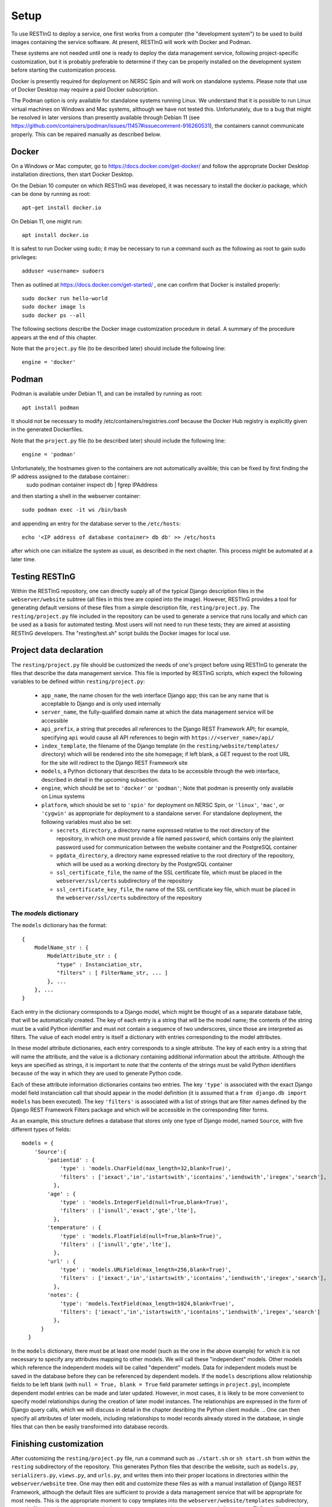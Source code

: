 Setup
=====

To use RESTInG to deploy a service, one first works from a computer (the "development system") to be used to build images containing the service software. At present, RESTInG will work with Docker and Podman.

These systems are not needed until one is ready to deploy the data management service, following project-specific customization, but it is probably preferable to determine if they can be properly installed on the development system before starting the customization process.

Docker is presently required for deployment on NERSC Spin and will work on standalone systems. Please note that use of Docker Desktop may require a paid Docker subscription.

The Podman option is only available for standalone systems running Linux. We understand that it is possible to run Linux virtual machines on Windows and Mac systems, although we have not tested this. Unfortunately, due to a bug that might be resolved in later versions than presently available through Debian 11 (see https://github.com/containers/podman/issues/11457#issuecomment-916260531), the containers cannot communicate properly. This can be repaired manually as described below.

Docker
------

On a Windows or Mac computer, go to https://docs.docker.com/get-docker/ and follow the appropriate Docker Desktop installation directions, then start Docker Desktop. 

On the Debian 10 computer on which RESTInG was developed, it was necessary to install the docker.io package, which can be done by running as root::

  apt-get install docker.io

On Debian 11, one might run::

  apt install docker.io

It is safest to run Docker using sudo; it may be necessary to run a command such as the following as root to gain sudo privileges::

  adduser <username> sudoers
  
Then as outlined at https://docs.docker.com/get-started/ , one can confirm that Docker is installed properly::

  sudo docker run hello-world
  sudo docker image ls
  sudo docker ps --all

The following sections describe the Docker image customization procedure in detail. A summary of the procedure appears at the end of this chapter.

Note that the ``project.py`` file (to be described later) should include the following line::

  engine = 'docker'

Podman
------

Podman is available under Debian 11, and can be installed by running as root::

  apt install podman

It should not be necessary to modify /etc/containers/registries.conf because the Docker Hub registry is explicitly given in the generated Dockerfiles.
  
Note that the ``project.py`` file (to be described later) should include the following line::

  engine = 'podman'

Unfortunately, the hostnames given to the containers are not automatically availble; this can be fixed by first finding the IP address assigned to the database container::
  sudo podman container inspect db | fgrep IPAddress

and then starting a shell in the webserver container::

  sudo podman exec -it ws /bin/bash

and appending an entry for the database server to the ``/etc/hosts``::

  echo '<IP address of database container> db db' >> /etc/hosts

after which one can initialize the system as usual, as described in the next chapter. This process might be automated at a later time.
  
Testing RESTInG
---------------

Within the RESTInG repository, one can directly supply all of the typical Django description files in the ``webserver/website`` subtree (all files in this tree are copied into the image). However, RESTInG provides a tool for generating default versions of these files from a simple description file, ``resting/project.py``. The ``resting/project.py`` file included in the repository can be used to generate a service that runs locally and which can be used as a basis for automated testing. Most users will not need to run these tests; they are aimed at assisting RESTInG developers. The "resting/test.sh" script builds the Docker images for local use. 

Project data declaration
------------------------
  
The ``resting/project.py`` file should be customized the needs of one's project before using RESTInG to generate the files that describe the data management service. This file is imported by RESTInG scripts, which expect the following variables to be defined within ``resting/project.py``:

 - ``app_name``, the name chosen for the web interface Django app; this can be any name that is acceptable to Django and is only used internally

 - ``server_name``, the fully-qualified domain name at which the data management service will be accessible

 - ``api_prefix``, a string that precedes all references to the Django REST Framework API; for example, specifying ``api`` would cause all API references to begin with ``https://<server_name>/api/``

 - ``index_template``, the filename of the Django template (in the ``resting/website/templates/`` directory) which will be rendered into the site homepage; if left blank, a GET request to the root URL for the site will redirect to the Django REST Framework site

 - ``models``, a Python dictionary that describes the data to be accessible through the web interface, described in detail in the upcoming subsection.

 - ``engine``, which should be set to ``'docker'`` or ``'podman'``; Note that podman is presently only available on Linux systems
   
 - ``platform``, which should be set to ``'spin'`` for deployment on NERSC Spin, or ``'linux'``, ``'mac'``, or ``'cygwin'`` as appropriate for deployment to a standalone server. For standalone deployment, the following variables must also be set:

   - ``secrets_directory``, a directory name expressed relative to the root directory of the repository, in which one must provide a file named ``password``, which contains only the plaintext password used for communication between the website container and the PostgreSQL container

   - ``pgdata_directory``, a directory name expressed relative to the root directory of the repository, which will be used as a working directory by the PostgreSQL container

   - ``ssl_certificate_file``, the name of the SSL certificate file, which must be placed in the ``webserver/ssl/certs`` subdirectory of the repository

   - ``ssl_certificate_key_file``, the name of the SSL certificate key file, which must be placed in the ``webserver/ssl/certs`` subdirectory of the repository

The `models` dictionary
^^^^^^^^^^^^^^^^^^^^^^^
   
The ``models`` dictionary has the format::

  { 
      ModelName_str : {
          ModelAttribute_str : {
             "type" : Instanciation_str,
             "filters" : [ FilterName_str, ... ]
          }, ...
      }, ...
  }

Each entry in the dictionary corresponds to a Django model, which might be thought of as a separate database table, that will be automatically created. The key of each entry is a string that will be the model name; the contents of the string must be a valid Python identifier and must not contain a sequence of two underscores, since those are interpreted as filters. The value of each model entry is itself a dictionary with entries corresponding to the model attributes.

In these model attribute dictionaries, each entry corresponds to a single attribute. The key of each entry is a string that will name the attribute, and the value is a dictionary containing additional information about the attribute. Although the keys are specified as strings, it is important to note that the contents of the strings must be valid Python identifiers because of the way in which they are used to generate Python code.

Each of these attribute information dictionaries contains two entries. The key ``'type'`` is associated with the exact Django model field instanciation call that should appear in the model definition (it is assumed that a ``from django.db import models`` has been executed). The key ``'filters'`` is associated with a list of strings that are filter names defined by the Django REST Framework Filters package and which will be accessible in the corresponding filter forms.

.. Please note that arbitrary Python code could be included in the ``'type'`` strings and subsequently executed by Django from ``models.py``; it is your responsibility to ensure that this code is safe.

As an example, this structure defines a database that stores only one type of Django model, named ``Source``, with five different types of fields::

  models = {
      'Source':{
          'patientid' : {
              'type' : 'models.CharField(max_length=32,blank=True)',
              'filters' : ['iexact','in','istartswith','icontains','iendswith','iregex','search'],
            },
	  'age' : {
              'type' : 'models.IntegerField(null=True,blank=True)',
              'filters' : ['isnull','exact','gte','lte'],
            },
	  'temperature' : {
              'type' : 'models.FloatField(null=True,blank=True)',
              'filters' : ['isnull','gte','lte'],
            },
	  'url' : {
              'type' : 'models.URLField(max_length=256,blank=True)',
              'filters' : ['iexact','in','istartswith','icontains','iendswith','iregex','search'],
            },
          'notes': {
              'type': 'models.TextField(max_length=1024,blank=True)',
              'filters': ['iexact','in','istartswith','icontains','iendswith','iregex','search']
            },
	}
    }
	
In the ``models`` dictionary, there must be at least one model (such as the one in the above example) for which it is not necessary to specify any attributes mapping to other models. We will call these "independent" models. Other models which reference the independent models will be called "dependent" models. Data for independent models must be saved in the database before they can be referenced by dependent models. If the ``models`` descriptions allow relationship fields to be left blank (with ``null = True, blank = True`` field parameter settings in ``project.py``), incomplete dependent model entries can be made and later updated. However, in most cases, it is likely to be more convenient to specify model relationships during the creation of later model instances. The relationships are expressed in the form of Django query calls, which we will discuss in detail in the chapter desribing the Python client module.
.. One can then specify all attributes of later models, including relationships to model records already stored in the database, in single files that can then be easily transformed into database records.

Finishing customization
-----------------------

After customizing the ``resting/project.py`` file, run a command such as ``./start.sh`` or ``sh start.sh`` from within the ``resting`` subdirectory of the repository. This generates Python files that describe the website, such as ``models.py``, ``serializers.py``, ``views.py``, and ``urls.py``, and writes them into their proper locations in directories within the ``webserver/website`` tree. One may then edit and customize these files as with a manual installation of Django REST Framework, although the default files are sufficient to provide a data management service that will be appropriate for most needs. This is the appropriate moment to copy templates into the ``webserver/website/templates`` subdirectory, or static files into the ``webserver/website/<app_name>/static/<app_name>`` subdirectory, or TLS certificate and certificate key files and the password file into the directories specified in ``resting/project.py``, for a standalone server. For a production server, one should uncomment ``DEBUG = False`` at the end of ``webserver/website/website/sed_script_settings.py``

One then runs a command such as ``./finish.sh`` or ``sh finish.sh`` from within the ``resting`` subdirectory. This generates the documentation for the data management service, builds the database and website Docker images, and for a NERSC Spin deployment, pushes these images to the NERSC registry.

For deployment on NERSC Spin or a standalone server, please continue with the instructions provided in the corresponding chapter.

Docker image generation summary
-------------------------------
The following is a summary of the procedure is used to generate Docker images that describe the data management service and to push these to the NERSC Spin registry, if appropriate.

#. Clone the RESTInG repository.

#. For deployment on NERSC Spin set ``platform = 'spin'`` in project description file ``resting/project.py``
   
#. For deployment on a standalone server (DNS records and TLS certificates will be discussed specifically for Spin in the Spin deployment chapter):
   
   #. Request creation of an appropriate DNS record; users with LBNL affiliation can go to https://iprequest.lbl.gov/ to submit a request. An A+PTR record is a typical choice.
      
   #. Generate an SSL/TLS certificate request

      #. Run ``generate.sh`` in the ``certificate`` directory, entering relevant identifying information
	 
      #. Or on a system with openssl run a command such as ``openssl req -new -newkey rsa:2048 -nodes -addext "subjectAltName = DNS:<development_server_name>" -keyout <server_name>.key -out <server_name>.csr``

   #. Request an SSL/TLS certificate; users with LBNL affiliation can use the following procedure:

      #. Go to https://certificates.lbl.gov/

      #. Paste the contents of the ``<server_name>.csr`` file into the text box and submit

      #. Once approved, download the "Certificate (w/ chain), PEM encoded" from the link received by e-mail

      #. Reorder the contents of the certificate file, removing the first certificate and inverting the order of all others

   #. In project description file ``resting/project.py``,
	 
      #. Set ``platform = 'standalone'`` and
      
      #. Set ``secrets_directory`` and ``pgdata_directory`` to directories on the host filesystem that are to contain the database password file and to store the data within the database, respectively; by default, these are the ``secrets`` and ``pgdata`` subdirectories within the repository
      
      #. Set ``ssl_certificate_file`` and ``ssl_certificate_key_file`` to the locations of the SSL certificate and private key, within the Docker image; note that the contents of ``webserver/ssl`` directory of the repository are automatically and recursively copied onto the ``/etc/ssl`` directory in the Docker image.

   #. Create a file named ``password`` within the ``secrets_directory`` specified above. This file should contain some plaintext password. Users will never have to reference this password directly. Both containers will automatically mount the directory to obtain access to the password.

#. Change to the ``resting`` directory within the repository.
   
#. Run ``start.sh`` to generate the basic service description files.

#. Perform any desired modifications to the service description files.

   #. For a production server, one should uncomment ``DEBUG = False`` at the end of ``webserver/website/website/sed_script_settings.py``

#. Run ``finish.sh`` to generate the Docker images (and to push them to the NERSC registry for deployment on NERSC Spin).
